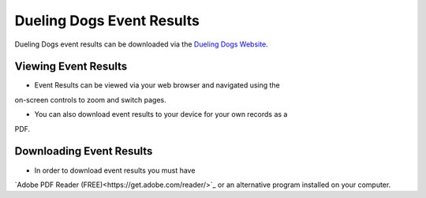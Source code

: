 Dueling Dogs Event Results
============================

Dueling Dogs event results can be downloaded via the
`Dueling Dogs Website <https://duelingdogs.net/events/event-results/>`_.

Viewing Event Results
----------------------------

* Event Results can be viewed via your web browser and navigated using the
on-screen controls to zoom and switch pages.

* You can also download event results to your device for your own records as a
PDF.


Downloading Event Results
------------------------------

* In order to download event results you must have
`Adobe PDF Reader (FREE)<https://get.adobe.com/reader/>`_ or an alternative
program installed on your computer.

